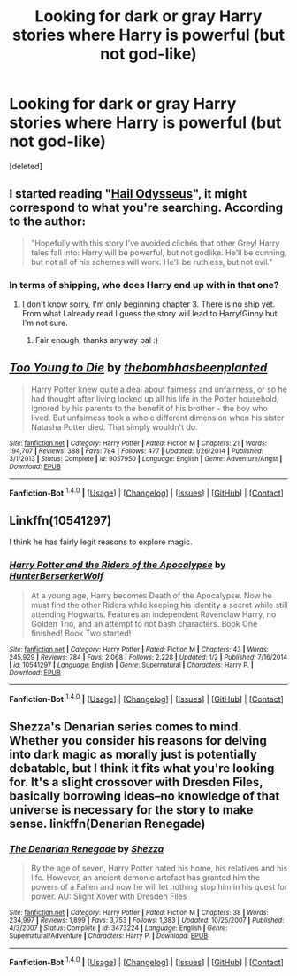 #+TITLE: Looking for dark or gray Harry stories where Harry is powerful (but not god-like)

* Looking for dark or gray Harry stories where Harry is powerful (but not god-like)
:PROPERTIES:
:Score: 5
:DateUnix: 1452666980.0
:DateShort: 2016-Jan-13
:FlairText: Request
:END:
[deleted]


** I started reading "[[https://www.fanfiction.net/s/10645463/1/Hail-Odysseus][Hail Odysseus]]", it might correspond to what you're searching. According to the author:

#+begin_quote
  "Hopefully with this story I've avoided clichés that other Grey! Harry tales fall into: Harry will be powerful, but not godlike. He'll be cunning, but not all of his schemes will work. He'll be ruthless, but not evil."
#+end_quote
:PROPERTIES:
:Author: PoppaeaAugustaSabina
:Score: 3
:DateUnix: 1452694024.0
:DateShort: 2016-Jan-13
:END:

*** In terms of shipping, who does Harry end up with in that one?
:PROPERTIES:
:Author: Axelnite
:Score: 1
:DateUnix: 1452708733.0
:DateShort: 2016-Jan-13
:END:

**** I don't know sorry, I'm only beginning chapter 3. There is no ship yet. From what I already read I guess the story will lead to Harry/Ginny but I'm not sure.
:PROPERTIES:
:Author: PoppaeaAugustaSabina
:Score: 1
:DateUnix: 1452710202.0
:DateShort: 2016-Jan-13
:END:

***** Fair enough, thanks anyway pal :)
:PROPERTIES:
:Author: Axelnite
:Score: 1
:DateUnix: 1452710287.0
:DateShort: 2016-Jan-13
:END:


** [[http://www.fanfiction.net/s/9057950/1/][*/Too Young to Die/*]] by [[https://www.fanfiction.net/u/4573056/thebombhasbeenplanted][/thebombhasbeenplanted/]]

#+begin_quote
  Harry Potter knew quite a deal about fairness and unfairness, or so he had thought after living locked up all his life in the Potter household, ignored by his parents to the benefit of his brother - the boy who lived. But unfairness took a whole different dimension when his sister Natasha Potter died. That simply wouldn't do.
#+end_quote

^{/Site/: [[http://www.fanfiction.net/][fanfiction.net]] *|* /Category/: Harry Potter *|* /Rated/: Fiction M *|* /Chapters/: 21 *|* /Words/: 194,707 *|* /Reviews/: 388 *|* /Favs/: 784 *|* /Follows/: 477 *|* /Updated/: 1/26/2014 *|* /Published/: 3/1/2013 *|* /Status/: Complete *|* /id/: 9057950 *|* /Language/: English *|* /Genre/: Adventure/Angst *|* /Download/: [[http://www.p0ody-files.com/ff_to_ebook/mobile/makeEpub.php?id=9057950][EPUB]]}

--------------

*Fanfiction-Bot* ^{1.4.0} *|* [[[https://github.com/tusing/reddit-ffn-bot/wiki/Usage][Usage]]] | [[[https://github.com/tusing/reddit-ffn-bot/wiki/Changelog][Changelog]]] | [[[https://github.com/tusing/reddit-ffn-bot/issues/][Issues]]] | [[[https://github.com/tusing/reddit-ffn-bot/][GitHub]]] | [[[https://www.reddit.com/message/compose?to=%2Fu%2Ftusing][Contact]]]
:PROPERTIES:
:Author: FanfictionBot
:Score: 1
:DateUnix: 1452666986.0
:DateShort: 2016-Jan-13
:END:


** Linkffn(10541297)

I think he has fairly legit reasons to explore magic.
:PROPERTIES:
:Author: firingmahlazors
:Score: 1
:DateUnix: 1452699956.0
:DateShort: 2016-Jan-13
:END:

*** [[http://www.fanfiction.net/s/10541297/1/][*/Harry Potter and the Riders of the Apocalypse/*]] by [[https://www.fanfiction.net/u/801855/HunterBerserkerWolf][/HunterBerserkerWolf/]]

#+begin_quote
  At a young age, Harry becomes Death of the Apocalypse. Now he must find the other Riders while keeping his identity a secret while still attending Hogwarts. Features an independent Ravenclaw Harry, no Golden Trio, and an attempt to not bash characters. Book One finished! Book Two started!
#+end_quote

^{/Site/: [[http://www.fanfiction.net/][fanfiction.net]] *|* /Category/: Harry Potter *|* /Rated/: Fiction M *|* /Chapters/: 43 *|* /Words/: 245,929 *|* /Reviews/: 784 *|* /Favs/: 2,068 *|* /Follows/: 2,228 *|* /Updated/: 1/2 *|* /Published/: 7/16/2014 *|* /id/: 10541297 *|* /Language/: English *|* /Genre/: Supernatural *|* /Characters/: Harry P. *|* /Download/: [[http://www.p0ody-files.com/ff_to_ebook/mobile/makeEpub.php?id=10541297][EPUB]]}

--------------

*Fanfiction-Bot* ^{1.4.0} *|* [[[https://github.com/tusing/reddit-ffn-bot/wiki/Usage][Usage]]] | [[[https://github.com/tusing/reddit-ffn-bot/wiki/Changelog][Changelog]]] | [[[https://github.com/tusing/reddit-ffn-bot/issues/][Issues]]] | [[[https://github.com/tusing/reddit-ffn-bot/][GitHub]]] | [[[https://www.reddit.com/message/compose?to=%2Fu%2Ftusing][Contact]]]
:PROPERTIES:
:Author: FanfictionBot
:Score: 1
:DateUnix: 1452702213.0
:DateShort: 2016-Jan-13
:END:


** Shezza's Denarian series comes to mind. Whether you consider his reasons for delving into dark magic as morally just is potentially debatable, but I think it fits what you're looking for. It's a slight crossover with Dresden Files, basically borrowing ideas--no knowledge of that universe is necessary for the story to make sense. linkffn(Denarian Renegade)
:PROPERTIES:
:Author: Fufu_00
:Score: 1
:DateUnix: 1452728541.0
:DateShort: 2016-Jan-14
:END:

*** [[http://www.fanfiction.net/s/3473224/1/][*/The Denarian Renegade/*]] by [[https://www.fanfiction.net/u/524094/Shezza][/Shezza/]]

#+begin_quote
  By the age of seven, Harry Potter hated his home, his relatives and his life. However, an ancient demonic artefact has granted him the powers of a Fallen and now he will let nothing stop him in his quest for power. AU: Slight Xover with Dresden Files
#+end_quote

^{/Site/: [[http://www.fanfiction.net/][fanfiction.net]] *|* /Category/: Harry Potter *|* /Rated/: Fiction M *|* /Chapters/: 38 *|* /Words/: 234,997 *|* /Reviews/: 1,899 *|* /Favs/: 3,753 *|* /Follows/: 1,383 *|* /Updated/: 10/25/2007 *|* /Published/: 4/3/2007 *|* /Status/: Complete *|* /id/: 3473224 *|* /Language/: English *|* /Genre/: Supernatural/Adventure *|* /Characters/: Harry P. *|* /Download/: [[http://www.p0ody-files.com/ff_to_ebook/mobile/makeEpub.php?id=3473224][EPUB]]}

--------------

*Fanfiction-Bot* ^{1.4.0} *|* [[[https://github.com/tusing/reddit-ffn-bot/wiki/Usage][Usage]]] | [[[https://github.com/tusing/reddit-ffn-bot/wiki/Changelog][Changelog]]] | [[[https://github.com/tusing/reddit-ffn-bot/issues/][Issues]]] | [[[https://github.com/tusing/reddit-ffn-bot/][GitHub]]] | [[[https://www.reddit.com/message/compose?to=%2Fu%2Ftusing][Contact]]]
:PROPERTIES:
:Author: FanfictionBot
:Score: 1
:DateUnix: 1452728564.0
:DateShort: 2016-Jan-14
:END:
